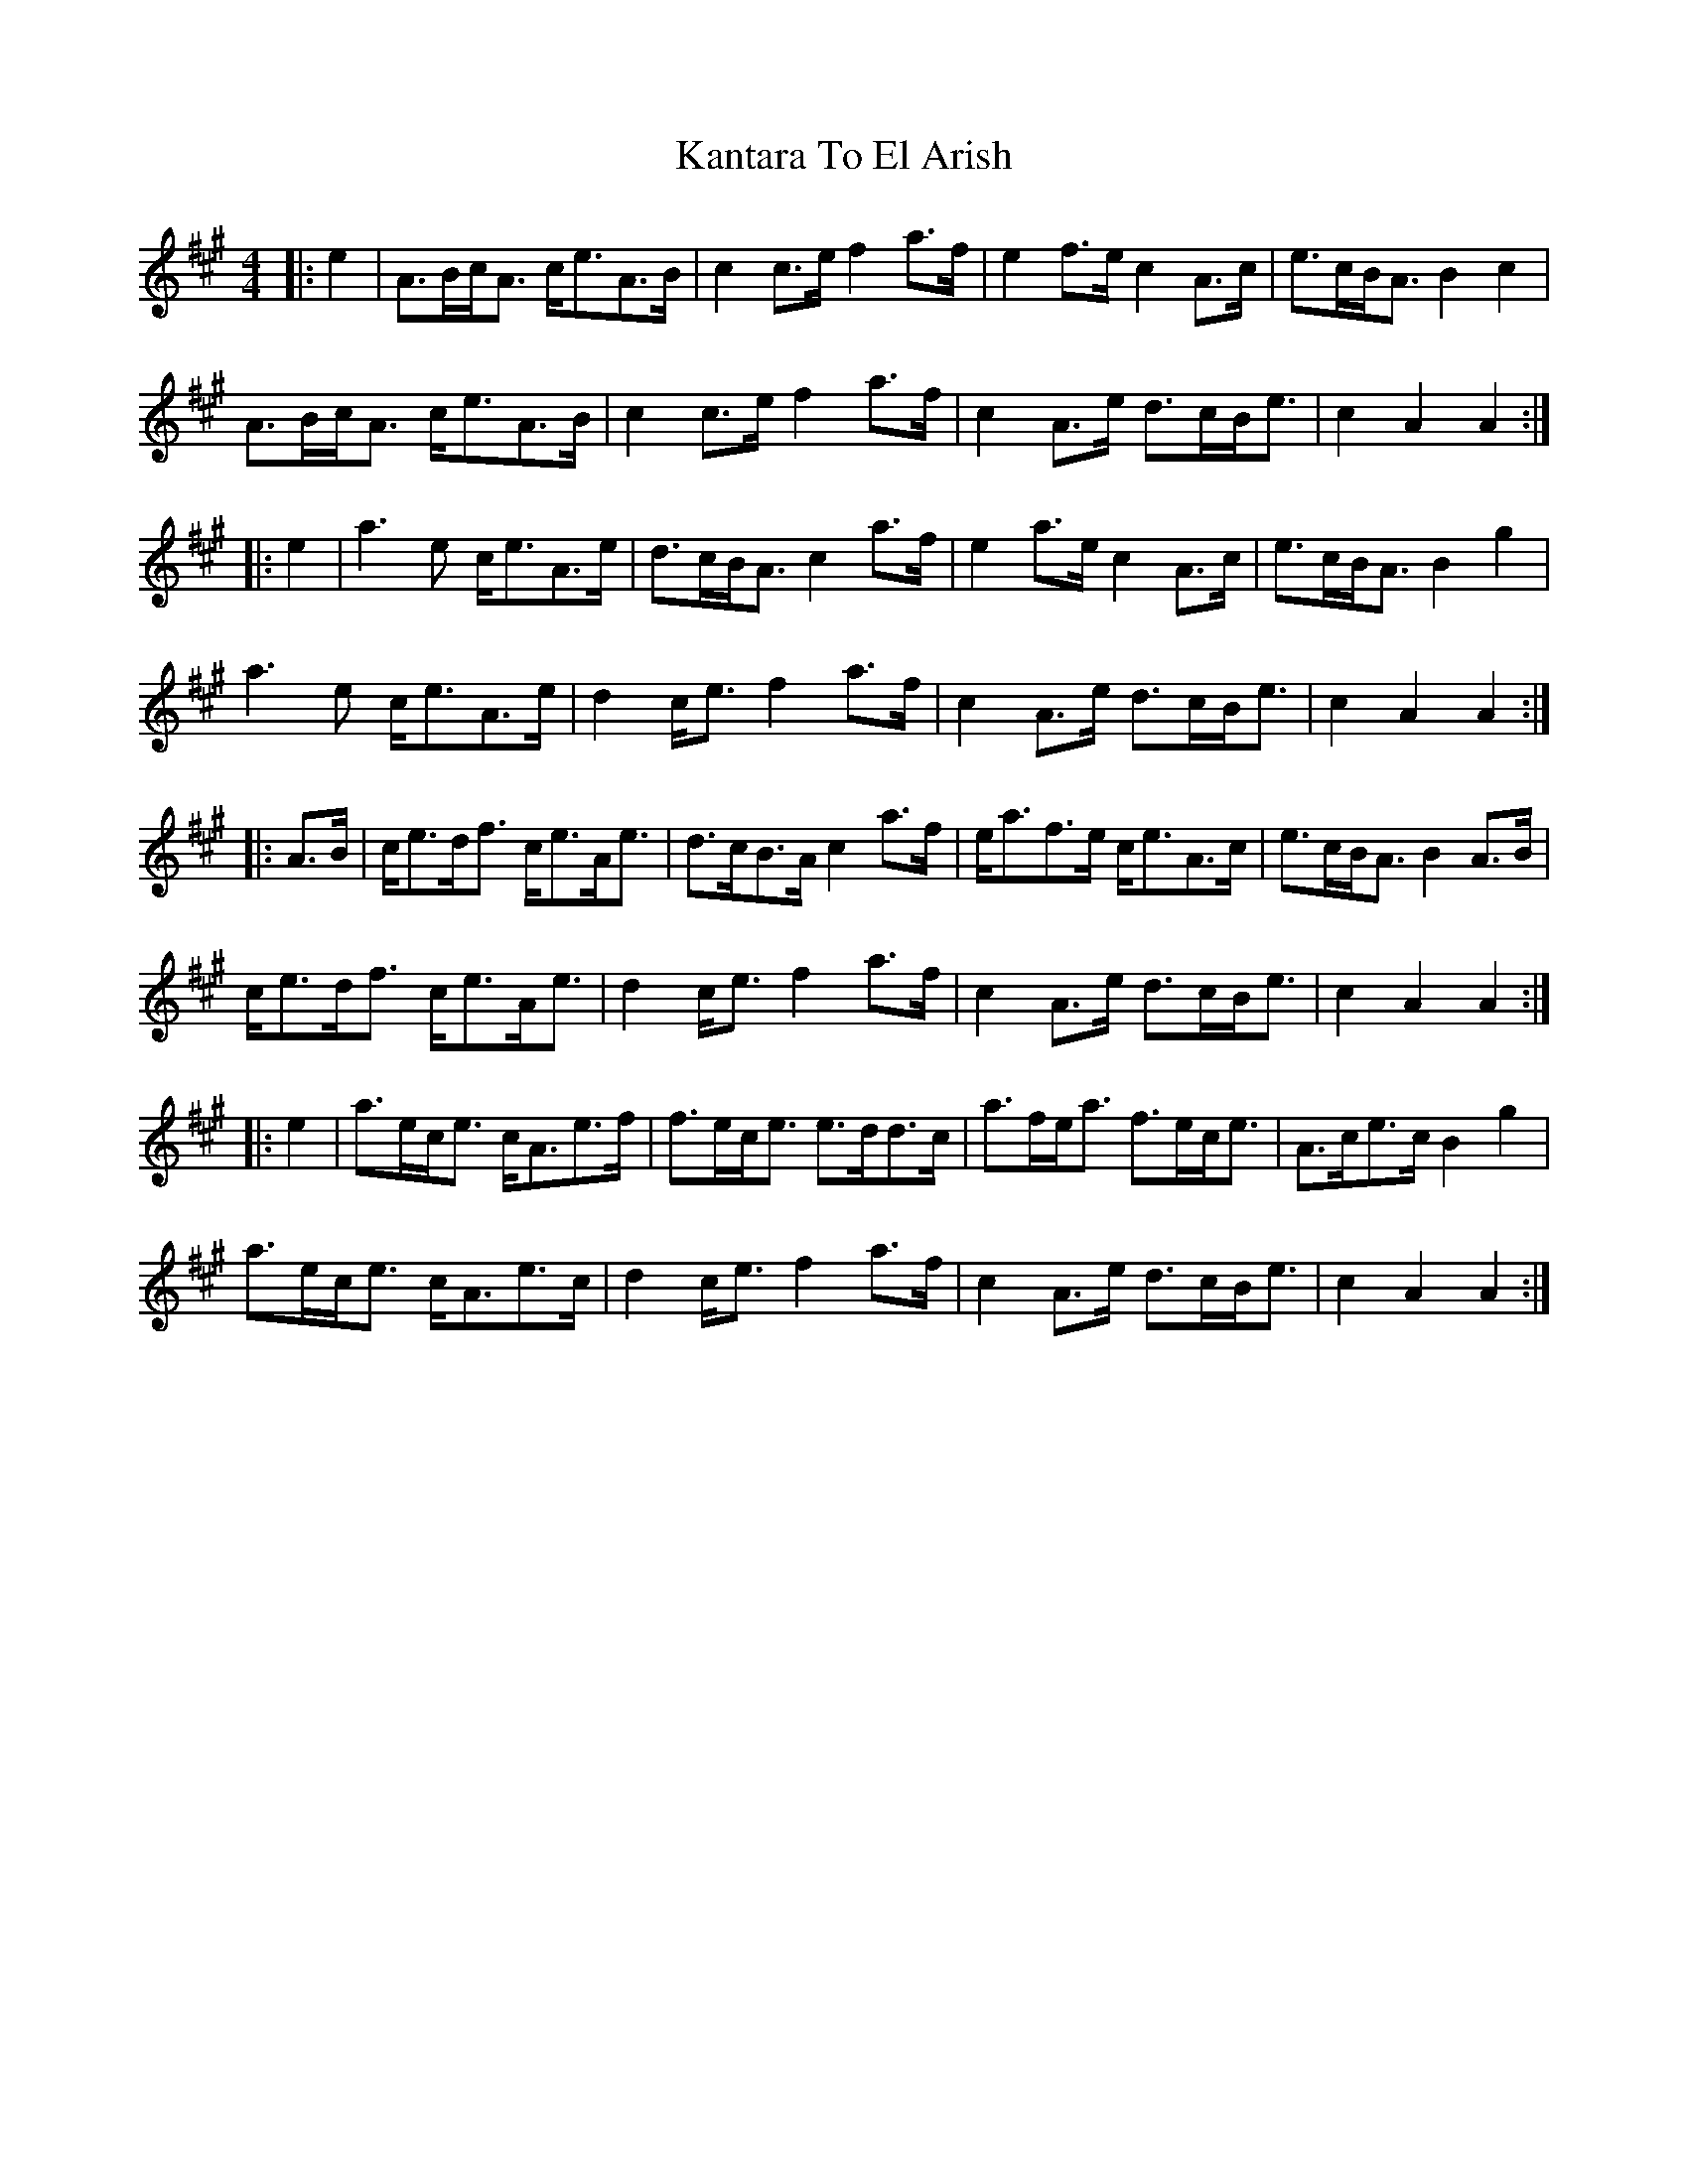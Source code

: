 X: 1
T: Kantara To El Arish
Z: aeneas.maddalena
S: https://thesession.org/tunes/12493#setting20880
R: strathspey
M: 4/4
L: 1/8
K: Amaj
|:e2|A>Bc<A c<eA>B|c2c>e f2a>f|e2f>e c2A>c|e>cB<A B2c2|
A>Bc<A c<eA>B|c2c>e f2a>f|c2A>e d>cB<e|c2A2 A2:|
|:e2|a2>e2 c<eA>e|d>cB<A c2a>f|e2a>e c2A>c|e>cB<A B2g2|
a2>e2 c<eA>e|d2c<e f2a>f|c2A>e d>cB<e|c2A2 A2:|
|:A>B|c<ed<f c<eA<e|d>cB>A c2a>f|e<af>e c<eA>c|e>cB<A B2A>B|
c<ed<f c<eA<e|d2c<e f2a>f|c2A>e d>cB<e|c2A2 A2:|
|:e2|a>ec<e c<Ae>f|f>ec<e e>dd>c|a>fe<a f>ec<e|A>ce>c B2g2|
a>ec<e c<Ae>c|d2c<e f2a>f|c2A>e d>cB<e|c2A2 A2:|
